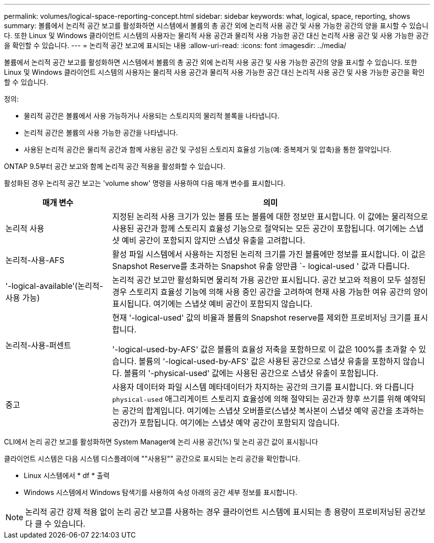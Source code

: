 ---
permalink: volumes/logical-space-reporting-concept.html 
sidebar: sidebar 
keywords: what, logical, space, reporting, shows 
summary: 볼륨에서 논리적 공간 보고를 활성화하면 시스템에서 볼륨의 총 공간 외에 논리적 사용 공간 및 사용 가능한 공간의 양을 표시할 수 있습니다. 또한 Linux 및 Windows 클라이언트 시스템의 사용자는 물리적 사용 공간과 물리적 사용 가능한 공간 대신 논리적 사용 공간 및 사용 가능한 공간을 확인할 수 있습니다. 
---
= 논리적 공간 보고에 표시되는 내용
:allow-uri-read: 
:icons: font
:imagesdir: ../media/


[role="lead"]
볼륨에서 논리적 공간 보고를 활성화하면 시스템에서 볼륨의 총 공간 외에 논리적 사용 공간 및 사용 가능한 공간의 양을 표시할 수 있습니다. 또한 Linux 및 Windows 클라이언트 시스템의 사용자는 물리적 사용 공간과 물리적 사용 가능한 공간 대신 논리적 사용 공간 및 사용 가능한 공간을 확인할 수 있습니다.

정의:

* 물리적 공간은 볼륨에서 사용 가능하거나 사용되는 스토리지의 물리적 블록을 나타냅니다.
* 논리적 공간은 볼륨의 사용 가능한 공간을 나타냅니다.
* 사용된 논리적 공간은 물리적 공간과 함께 사용된 공간 및 구성된 스토리지 효율성 기능(예: 중복제거 및 압축)을 통한 절약입니다.


ONTAP 9.5부터 공간 보고와 함께 논리적 공간 적용을 활성화할 수 있습니다.

활성화된 경우 논리적 공간 보고는 'volume show' 명령을 사용하여 다음 매개 변수를 표시합니다.

[cols="25%,75%"]
|===
| 매개 변수 | 의미 


 a| 
논리적 사용
 a| 
지정된 논리적 사용 크기가 있는 볼륨 또는 볼륨에 대한 정보만 표시합니다. 이 값에는 물리적으로 사용된 공간과 함께 스토리지 효율성 기능으로 절약되는 모든 공간이 포함됩니다. 여기에는 스냅샷 예비 공간이 포함되지 않지만 스냅샷 유출을 고려합니다.



 a| 
논리적-사용-AFS
 a| 
활성 파일 시스템에서 사용하는 지정된 논리적 크기를 가진 볼륨에만 정보를 표시합니다. 이 값은 Snapshot Reserve를 초과하는 Snapshot 유출 양만큼 `- logical-used ' 값과 다릅니다.



 a| 
'-logical-available'(논리적-사용 가능)
 a| 
논리적 공간 보고만 활성화되면 물리적 가용 공간만 표시됩니다. 공간 보고와 적용이 모두 설정된 경우 스토리지 효율성 기능에 의해 사용 중인 공간을 고려하여 현재 사용 가능한 여유 공간의 양이 표시됩니다. 여기에는 스냅샷 예비 공간이 포함되지 않습니다.



 a| 
논리적-사용-퍼센트
 a| 
현재 '-logical-used' 값의 비율과 볼륨의 Snapshot reserve를 제외한 프로비저닝 크기를 표시합니다.

'-logical-used-by-AFS' 값은 볼륨의 효율성 저축을 포함하므로 이 값은 100%를 초과할 수 있습니다. 볼륨의 '-logical-used-by-AFS' 값은 사용된 공간으로 스냅샷 유출을 포함하지 않습니다. 볼륨의 '-physical-used' 값에는 사용된 공간으로 스냅샷 유출이 포함됩니다.



 a| 
중고
 a| 
사용자 데이터와 파일 시스템 메타데이터가 차지하는 공간의 크기를 표시합니다.  와 다릅니다 `physical-used` 애그리게이트 스토리지 효율성에 의해 절약되는 공간과 향후 쓰기를 위해 예약되는 공간의 합계입니다.  여기에는 스냅샷 오버플로(스냅샷 복사본이 스냅샷 예약 공간을 초과하는 공간)가 포함됩니다. 여기에는 스냅샷 예약 공간이 포함되지 않습니다.

|===
CLI에서 논리 공간 보고를 활성화하면 System Manager에 논리 사용 공간(%) 및 논리 공간 값이 표시됩니다

클라이언트 시스템은 다음 시스템 디스플레이에 ""사용된"" 공간으로 표시되는 논리 공간을 확인합니다.

* Linux 시스템에서 * df * 출력
* Windows 시스템에서 Windows 탐색기를 사용하여 속성 아래의 공간 세부 정보를 표시합니다.


[NOTE]
====
논리적 공간 강제 적용 없이 논리 공간 보고를 사용하는 경우 클라이언트 시스템에 표시되는 총 용량이 프로비저닝된 공간보다 클 수 있습니다.

====